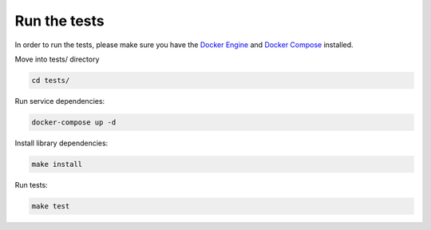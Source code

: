 Run the tests
---------------

In order to run the tests, please make sure you have the `Docker Engine <https://docs.docker.com/engine/install/>`_ and `Docker Compose <https://docs.docker.com/compose/install/>`_ installed.

Move into tests/ directory

.. code-block:: bash

    cd tests/

Run service dependencies:

.. code-block:: bash

    docker-compose up -d

Install library dependencies:

.. code-block:: bash

    make install

Run tests:

.. code-block:: bash

    make test
